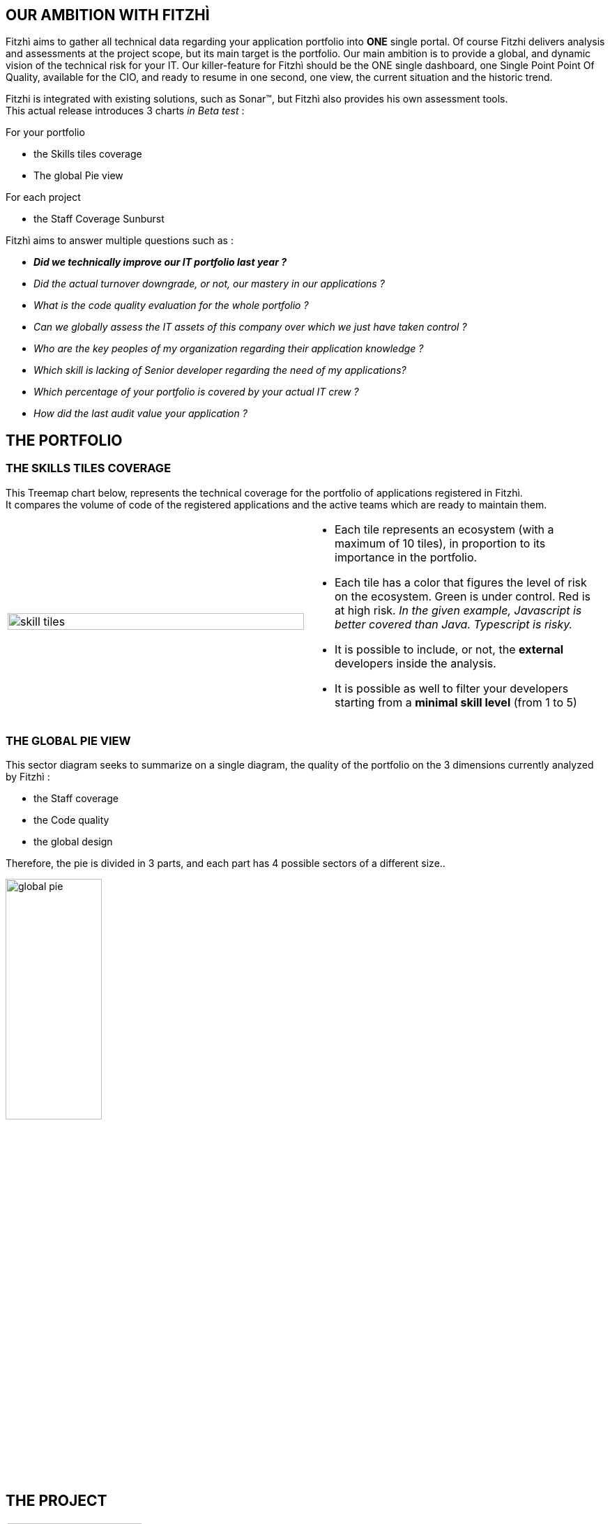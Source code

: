 :site: http://www.fitzhi.com
// :site: file:///users/frvidal/work/projets/site/
:nofooter:

== OUR AMBITION WITH FITZHÌ
Fitzhì aims to gather all technical data regarding your application portfolio into *ONE* single portal.
Of course Fitzhi delivers analysis and assessments at the project scope, but its main target is the portfolio. Our main ambition is to provide a global, and dynamic vision of the technical risk for your IT. 
Our killer-feature for Fitzhì should be the ONE single dashboard, one Single Point Point Of Quality, available for the CIO, and ready to resume in one second, one view, the current situation and the historic trend. 

Fitzhi is integrated with existing solutions, such as Sonar(TM), but Fitzhì also provides his own assessment tools. +
This actual release introduces 3 charts _in Beta test_ :

.For your portfolio
* the Skills tiles coverage +
* The global Pie view

.For each project
* the Staff Coverage Sunburst


Fitzhì aims to answer multiple questions such as :

* _**Did we technically improve our IT portfolio last year ? **_  
* _Did the actual turnover downgrade, or not, our mastery in our applications ?_
* _What is the code quality evaluation for the whole portfolio ?_
* _Can we globally assess the IT assets of this company over which we just have taken control ?_
* _Who are the key peoples of my organization regarding their application knowledge ?_
* _Which skill is lacking of Senior developer regarding the need of my applications?_
* _Which percentage of your portfolio is covered by your actual IT crew ?_
* _How did the last audit value your application ?_ 

== THE PORTFOLIO

=== THE SKILLS TILES COVERAGE

This Treemap chart below, represents the technical coverage for the portfolio of applications registered in Fitzhì. +
It compares the volume of code of the registered applications and the active teams which are ready to maintain them. 

[cols="1a,1a", frame="no", grid="rows"]
|===
|
[.text-center]
image::{site}/assets/img/vision/skill-tiles.png[width=100%]
|
* Each tile represents an ecosystem (with a maximum of 10 tiles), in proportion to its importance in the portfolio.
* Each tile has a color that figures the level of risk on the ecosystem. Green is under control. Red is at high risk. _In the given example, Javascript is better covered than Java. Typescript is risky._
* It is possible to include, or not, the *external* developers inside the analysis.
* It is possible as well to filter your developers starting from a *minimal skill level* (from 1 to 5)
|===

=== THE GLOBAL PIE VIEW
This sector diagram seeks to summarize on a single diagram, the quality of the portfolio on the 3 dimensions currently analyzed by Fitzhì :

* the Staff coverage
* the Code quality
* the global design

Therefore, the pie is divided in 3 parts, and each part has 4 possible sectors of a different size..

[.text-center]
image::{site}/assets/img/vision/global-pie.png[width=40%]

== THE PROJECT

[cols="1a,3a", frame="no", grid="rows"]
|===
|
image::{site}//assets/img/vision/tech-medal.png[200, 192]
|
Each project declared in Fitzhì, has an IT medal, which synthesizes its quality valuation. +
This medal has 3 dimensions : 

* the staff 
* the code
* the global design

|===


=== THE STAFF 
The staff coverage is a build-in feature of Fitzhì.
An important concern regarding your IT legacy is the staff, more precisely the **staff relevant and available** to maintain and develop your applications. Do you have the best team with the required skill & functional knowledge, that prevents anything from falling through the net ?
You need to be able to answer questions such as 

* _Who has worked on this project ?_
* _Do we still have someone available to fix this issue in this antique application from your legacy_ ?
* _Does the technical mastery of the actual team cover all parts of the project ? Or do we face some risks there ?_

To fulfill that purpose, Fitzhì manages a staff registry with all of your developers. 
They are registered as `active` or `inactive`, `external` or not. +
Fitzhì will crawl the history of your Git repository, gather your commiters and their operations 
 and generates charts like this one below.

[.text-center]
image::{site}/assets/img/vision/staff-coverage.png[width=40%]

* The full green slices are packages with sufficient active developers.
* Dark green are desert. Cross your fingers that nothing appends there.  

=== THE CODE
Fitzhì links each application with its Sonar(TM) perspective. It processes a *unique* note, based on metrics affected by their weights. Our application Fitzhì had a note of 72%, long time ago in the past.

[.text-center]
image::{site}//assets/img/vision/project-form.png[width=50%]

[.text-center]
image::{site}//assets/img/vision/project-sonar.png[width=50%]

=== THE DESIGN
Automatic tool cannot completly evaluate your applications. +
More or less regularly, experts audit your applications and assess their qualities in terms of good practices on several themes which appear to you to be key and significant for these applications. +
In the example below, the `General organization`, the `Build process` and the `Documentation` were considered important for evaluating an application. We could add `Performance`, `Technical design`...

[.text-center]
image::{site}//assets/img/vision/project-audit.png[width=50%]

In the end a score is assigned which summarizes the technical evaluation of an application according to expert opinions.

